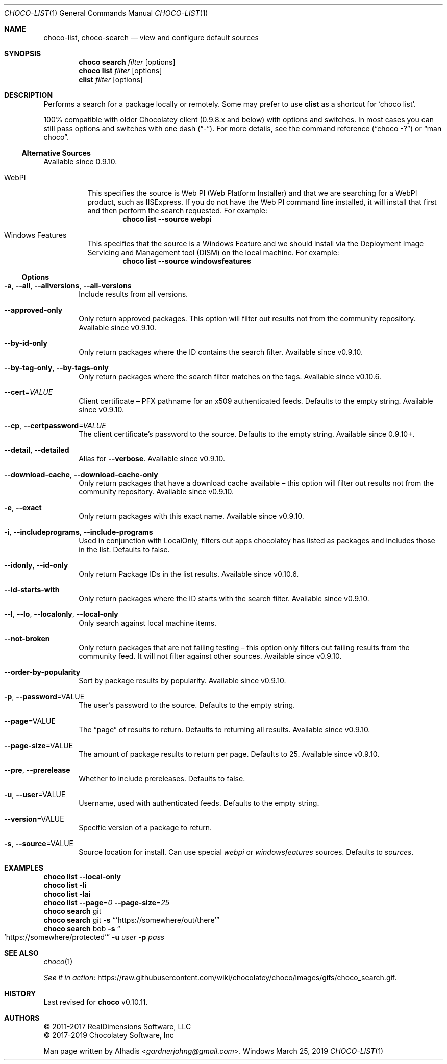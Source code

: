 .Dd March 25, 2019
.Dt CHOCO-LIST 1
.Os Windows
.Sh NAME
.Nm choco-list ,
.Nm choco-search
.Nd view and configure default sources
.
.Sh SYNOPSIS
.Nm choco Cm search Ar filter Op options
.Nm choco Cm list Ar filter Op options
.Nm clist Ar filter Op options
.
.Sh DESCRIPTION
Performs a search for a package locally or remotely.
Some may prefer to use
.Sy clist
as a shortcut for
.Ql choco list .
.
.Pp
100% compatible with older Chocolatey client (0.9.8.x and below) with options and switches.
In most cases you can still pass options and switches with one dash
.Pq Dq \N'45' .
For more details, see the command reference
.Pq Dq choco -?
or
.Dq man choco .
.
.
.Ss "Alternative Sources"
Available since 0.9.10.
.
.Bl -tag -width 6n
.It WebPI
This specifies the source is Web PI (Web Platform Installer) and that we are searching for a WebPI product, such as IISExpress.
If you do not have the Web PI command line installed, it will install that first and then perform the search requested.
For example:
.Dl choco list --source webpi
.
.It "Windows Features"
This specifies that the source is a Windows Feature and we should install via
the Deployment Image Servicing and Management tool (DISM) on the local machine.
For example:
.Dl choco list --source windowsfeatures
.El
.
.Ss Options
.Bl -tag -width 4n
.
.It Fl a , Fl -all , Fl -allversions , Fl -all-versions
Include results from all versions.
.
.It Fl -approved-only
Only return approved packages.
This option will filter out results not from the community repository.
Available since v0.9.10.
.
.It Fl -by-id-only
Only return packages where the ID contains the search filter.
Available since v0.9.10.
.
.It Fl -by-tag-only , Fl -by-tags-only
Only return packages where the search filter matches on the tags.
Available since v0.10.6.
.
.It Fl -cert Ns No = Ns Ar VALUE
Client certificate \(en PFX pathname for an x509 authenticated feeds.
Defaults to the empty string.
Available since v0.9.10.
.
.It Fl -cp , Fl -certpassword Ns Ar = Ns Ar VALUE
The client certificate's password to the source.
Defaults to the empty string.
Available since 0.9.10+.
.
.It Fl -detail , Fl -detailed
Alias for
.Fl -verbose .
Available since v0.9.10.
.
.It Fl -download-cache , Fl -download-cache-only
Only return packages that have a download cache available \(en
this option will filter out results not from the community repository.
Available since v0.9.10.
.
.It Fl e , Fl -exact
Only return packages with this exact name.
Available since v0.9.10.
.
.It Fl i , Fl -includeprograms , Fl -include-programs
Used in conjunction with LocalOnly,
filters out apps chocolatey has listed as packages and includes those in the list.
Defaults to false.
.
.It Fl -idonly , Fl -id-only
Only return Package IDs in the list results.
Available since v0.10.6.
.
.It Fl -id-starts-with
Only return packages where the ID starts with the search filter.
Available since v0.9.10.
.
.It Fl -l , Fl -lo , Fl -localonly , Fl -local-only
Only search against local machine items.
.
.It Fl -not-broken
Only return packages that are not failing testing \(en
this option only filters out failing results from the community feed.
It will not filter against other sources.
Available since v0.9.10.
.
.It Fl -order-by-popularity
Sort by package results by popularity.
Available since v0.9.10.
.
.It Fl p , Fl -password Ns No = Ns VALUE
The user's password to the source.
Defaults to the empty string.
.
.It Fl -page Ns No = Ns VALUE
The
.Dq page
of results to return.
Defaults to returning all results.
Available since v0.9.10.
.
.It Fl -page-size Ns No = Ns VALUE
The amount of package results to return per page.
Defaults to 25.
Available since v0.9.10.
.
.It Fl -pre , Fl -prerelease
Whether to include prereleases.
Defaults to false.
.
.It Fl u , Fl -user Ns No = Ns VALUE
Username, used with authenticated feeds.
Defaults to the empty string.
.
.It Fl -version Ns No = Ns VALUE
Specific version of a package to return.
.
.It Fl s , -source Ns No = Ns VALUE
Source location for install.
Can use special
.Ar webpi
or
.Ar windowsfeatures
sources.
Defaults to
.Ar sources .
.El
.
.\" ============================================================================
.Sh EXAMPLES
.Bd -literal
.Nm choco Cm list Fl -local-only
.Nm choco Cm list Fl li
.Nm choco Cm list Fl lai
.Nm choco Cm list Fl -page Ns No = Ns Ar 0 Fl -page-size Ns No = Ns Ar 25
.Nm choco Cm search No git
.Nm choco Cm search No git Fl s Dq 'https://somewhere/out/there'
.Nm choco Cm search No bob Fl s Do 'https://somewhere/protected' Dc Fl u Ar user Fl p Ar pass
.Ed
.
.Sh SEE ALSO
.Xr choco 1
.Pp
.Lk https://raw.githubusercontent.com/wiki/chocolatey/choco/images/gifs/choco_search.gif "See it in action" .
.
.\" ============================================================================
.Sh HISTORY
Last revised for
.Nm choco
v0.10.11.
.
.Sh AUTHORS
\(co 2011-2017 RealDimensions Software, LLC
.br
\(co 2017-2019 Chocolatey Software, Inc
.Pp
Man page written by
.An Alhadis Aq Mt gardnerjohng\&@\&gmail.com .
